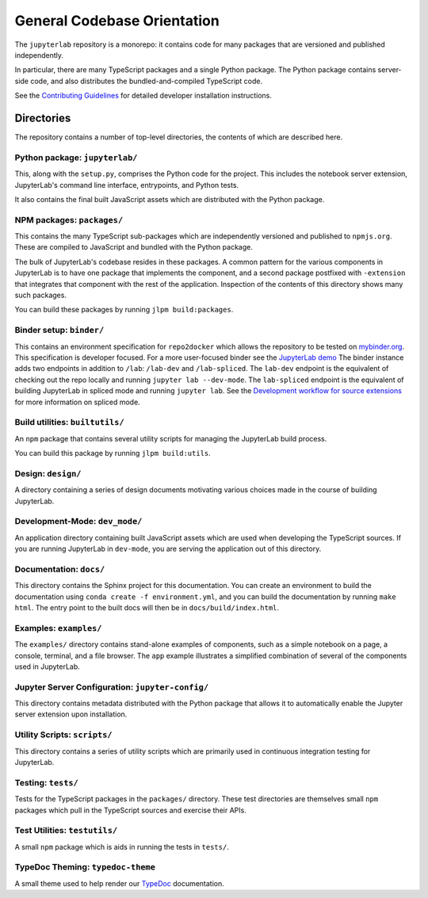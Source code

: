 .. _developer-guide:

General Codebase Orientation
============================

The ``jupyterlab`` repository is a monorepo: it contains code for many
packages that are versioned and published independently.

In particular, there are many TypeScript packages and a single Python package.
The Python package contains server-side code, and also distributes
the bundled-and-compiled TypeScript code.

See the `Contributing Guidelines <https://github.com/jupyterlab/jupyterlab/blob/3.2.x/CONTRIBUTING.md>`__
for detailed developer installation instructions.

Directories
-----------

The repository contains a number of top-level directories, the contents of which
are described here.

Python package: ``jupyterlab/``
^^^^^^^^^^^^^^^^^^^^^^^^^^^^^^^

This, along with the ``setup.py``, comprises the Python code for the project.
This includes the notebook server extension, JupyterLab's command line interface,
entrypoints, and Python tests.

It also contains the final built JavaScript assets which are distributed with
the Python package.


NPM packages: ``packages/``
^^^^^^^^^^^^^^^^^^^^^^^^^^^

This contains the many TypeScript sub-packages which are independently versioned
and published to ``npmjs.org``. These are compiled to JavaScript and bundled with
the Python package.

The bulk of JupyterLab's codebase resides in these packages.
A common pattern for the various components in JupyterLab is to have one package
that implements the component, and a second package postfixed with ``-extension``
that integrates that component with the rest of the application.
Inspection of the contents of this directory shows many such packages.

You can build these packages by running ``jlpm build:packages``.

Binder setup: ``binder/``
^^^^^^^^^^^^^^^^^^^^^^^^^

This contains an environment specification for ``repo2docker`` which allows
the repository to be tested on `mybinder.org <https://mybinder.org>`__.
This specification is developer focused.
For a more user-focused binder see the
`JupyterLab demo <https://mybinder.org/v2/gh/jupyterlab/jupyterlab-demo/master?urlpath=lab/tree/demo/Lorenz.ipynb>`__
The binder instance adds two endpoints in addition to ``/lab``: ``/lab-dev`` and ``/lab-spliced``.
The ``lab-dev`` endpoint is the equivalent of checking out the repo locally and running ``jupyter lab --dev-mode``.
The ``lab-spliced`` endpoint is the equivalent of building JupyterLab in spliced mode and running ``jupyter lab``.
See the `Development workflow for source extensions <../extension/extension_dev.html#development-workflow-for-source-extensions>`__ for more information on spliced mode.

Build utilities: ``builtutils/``
^^^^^^^^^^^^^^^^^^^^^^^^^^^^^^^^

An ``npm`` package that contains several utility scripts for managing
the JupyterLab build process.

You can build this package by running ``jlpm build:utils``.

Design: ``design/``
^^^^^^^^^^^^^^^^^^^

A directory containing a series of design documents motivating various
choices made in the course of building JupyterLab.

Development-Mode: ``dev_mode/``
^^^^^^^^^^^^^^^^^^^^^^^^^^^^^^^

An application directory containing built JavaScript assets which are used
when developing the TypeScript sources. If you are running JupyterLab
in ``dev-mode``, you are serving the application out of this directory.

Documentation: ``docs/``
^^^^^^^^^^^^^^^^^^^^^^^^

This directory contains the Sphinx project for this documentation.
You can create an environment to build the documentation using ``conda create -f environment.yml``,
and you can build the documentation by running ``make html``.
The entry point to the built docs will then be in ``docs/build/index.html``.


Examples: ``examples/``
^^^^^^^^^^^^^^^^^^^^^^^

The ``examples/`` directory contains stand-alone examples of components,
such as a simple notebook on a page, a console, terminal, and a
file browser. The ``app`` example illustrates a simplified combination of
several of the components used in JupyterLab.

Jupyter Server Configuration: ``jupyter-config/``
^^^^^^^^^^^^^^^^^^^^^^^^^^^^^^^^^^^^^^^^^^^^^^^^^

This directory contains metadata distributed with the Python package that
allows it to automatically enable the Jupyter server extension upon installation.


Utility Scripts: ``scripts/``
^^^^^^^^^^^^^^^^^^^^^^^^^^^^^

This directory contains a series of utility scripts which are primarily used
in continuous integration testing for JupyterLab.


Testing: ``tests/``
^^^^^^^^^^^^^^^^^^^

Tests for the TypeScript packages in the ``packages/`` directory.
These test directories are themselves small ``npm`` packages which pull in the
TypeScript sources and exercise their APIs.

Test Utilities: ``testutils/``
^^^^^^^^^^^^^^^^^^^^^^^^^^^^^^

A small ``npm`` package which is aids in running the tests in ``tests/``.


TypeDoc Theming: ``typedoc-theme``
^^^^^^^^^^^^^^^^^^^^^^^^^^^^^^^^^^

A small theme used to help render our
`TypeDoc <../api/index.html>`__ documentation.
